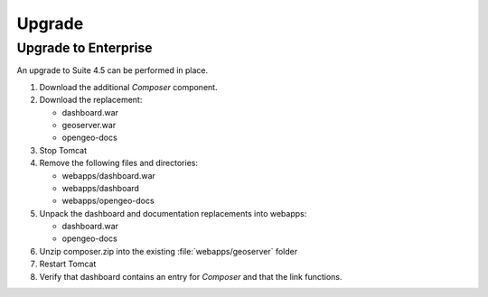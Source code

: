 Upgrade
=======


Upgrade to Enterprise
---------------------

An upgrade to Suite 4.5 can be performed in place.

#. Download the additional *Composer* component.

#. Download the replacement:
   
   * dashboard.war
   * geoserver.war
   * opengeo-docs
   
#. Stop Tomcat

#. Remove the following files and directories:
   
   * webapps/dashboard.war
   * webapps/dashboard
   * webapps/opengeo-docs

#. Unpack the dashboard and documentation replacements into webapps:

   * dashboard.war
   * opengeo-docs

#. Unzip composer.zip into the existing :file:`webapps/geoserver` folder

#. Restart Tomcat

#. Verify that dashboard contains an entry for *Composer* and that the link functions.


